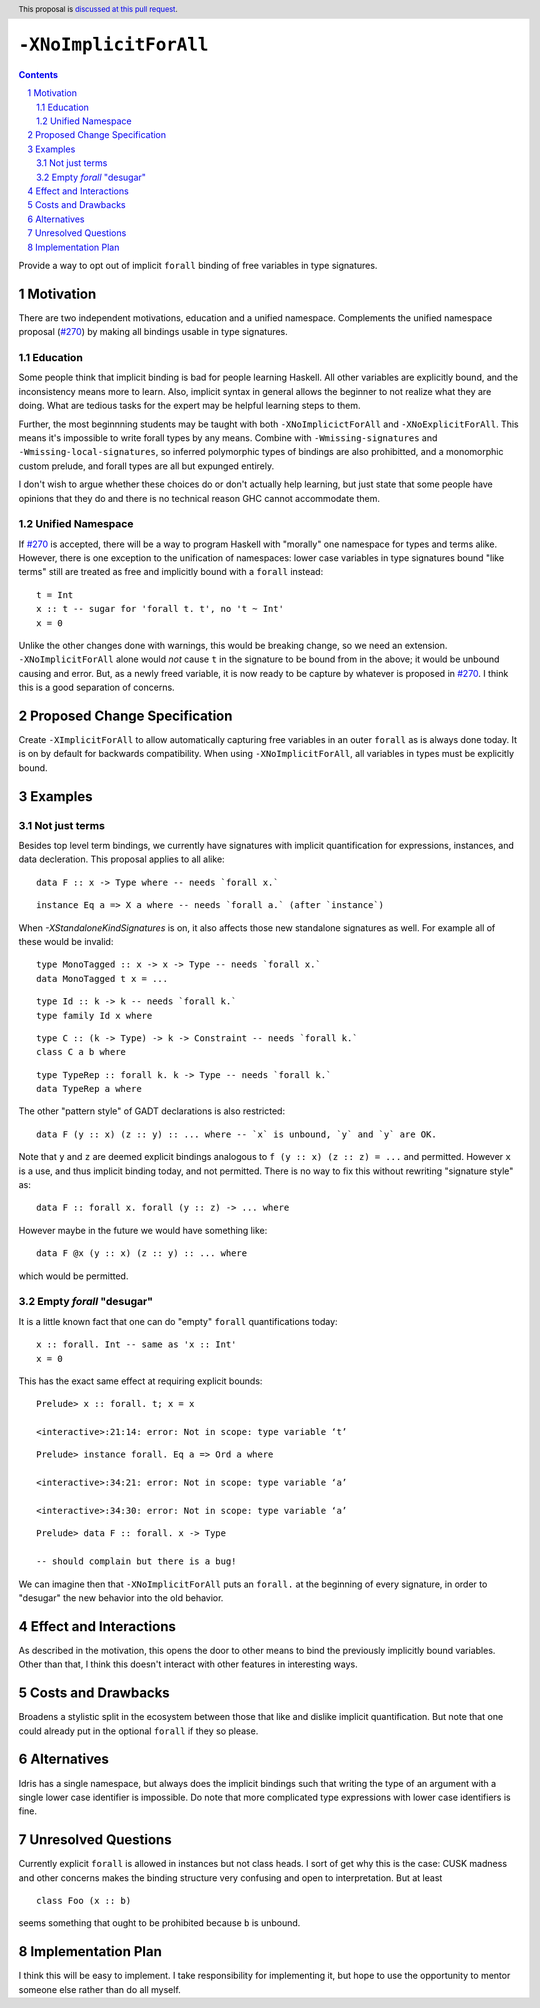 ``-XNoImplicitForAll``
======================

.. author:: John Ericson (@Ericson2314)
.. date-accepted:: Leave blank. This will be filled in when the proposal is accepted.
.. proposal-number:: Leave blank. This will be filled in when the proposal is
                     accepted.
.. ticket-url:: Leave blank. This will eventually be filled with the
                ticket URL which will track the progress of the
                implementation of the feature.
.. implemented:: Leave blank. This will be filled in with the first GHC version which
                 implements the described feature.
.. highlight:: haskell
.. header:: This proposal is `discussed at this pull request <https://github.com/ghc-proposals/ghc-proposals/pull/285>`_.
.. sectnum::
.. contents::

Provide a way to opt out of implicit ``forall`` binding of free variables in type signatures.

Motivation
----------

There are two independent motivations, education and a unified namespace.
Complements the unified namespace proposal (`#270`_) by making all bindings usable in type signatures.

Education
~~~~~~~~~

Some people think that implicit binding is bad for people learning Haskell.
All other variables are explicitly bound, and the inconsistency means more to learn.
Also, implicit syntax in general allows the beginner to not realize what they are doing.
What are tedious tasks for the expert may be helpful learning steps to them.

Further, the most beginnning students may be taught with both ``-XNoImplicictForAll`` and ``-XNoExplicitForAll``.
This means it's impossible to write forall types by any means.
Combine with ``-Wmissing-signatures`` and ``-Wmissing-local-signatures``, so inferred polymorphic types of bindings are also prohibitted, and a monomorphic custom prelude, and forall types are all but expunged entirely.

I don't wish to argue whether these choices do or don't actually help learning, but just state that some people have opinions that they do and there is no technical reason GHC cannot accommodate them.

Unified Namespace
~~~~~~~~~~~~~~~~~

If `#270`_ is accepted, there will be a way to program Haskell with "morally" one namespace for types and terms alike.
However, there is one exception to the unification of namespaces: lower case variables in type signatures bound "like terms" still are treated as free and implicitly bound with a ``forall`` instead::

  t = Int
  x :: t -- sugar for 'forall t. t', no 't ~ Int'
  x = 0

Unlike the other changes done with warnings, this would be breaking change, so we need an extension.
``-XNoImplicitForAll`` alone would *not* cause ``t`` in the signature to be bound from in the above; it would be unbound causing and error.
But, as a newly freed variable, it is now ready to be capture by whatever is proposed in `#270`_.
I think this is a good separation of concerns.

Proposed Change Specification
-----------------------------

Create ``-XImplicitForAll`` to allow automatically capturing free variables in an outer ``forall`` as is always done today.
It is on by default for backwards compatibility.
When using ``-XNoImplicitForAll``, all variables in types must be explicitly bound.

Examples
--------

Not just terms
~~~~~~~~~~~~~~

Besides top level term bindings, we currently have signatures with implicit quantification for expressions, instances, and data decleration.
This proposal applies to all alike:

::

  data F :: x -> Type where -- needs `forall x.`

::

  instance Eq a => X a where -- needs `forall a.` (after `instance`)

When `-XStandaloneKindSignatures` is on, it also affects those new standalone signatures as well.
For example all of these would be invalid:

::

  type MonoTagged :: x -> x -> Type -- needs `forall x.`
  data MonoTagged t x = ...

::

  type Id :: k -> k -- needs `forall k.`
  type family Id x where

::

  type C :: (k -> Type) -> k -> Constraint -- needs `forall k.`
  class C a b where

::

  type TypeRep :: forall k. k -> Type -- needs `forall k.`
  data TypeRep a where

The other "pattern style" of GADT declarations is also restricted:

::

  data F (y :: x) (z :: y) :: ... where -- `x` is unbound, `y` and `y` are OK.

Note that ``y`` and ``z`` are deemed explicit bindings analogous to ``f (y :: x) (z :: z) = ...`` and permitted.
However ``x`` is a use, and thus implicit binding today, and not permitted.
There is no way to fix this without rewriting "signature style" as::

  data F :: forall x. forall (y :: z) -> ... where

However maybe in the future we would have something like::

  data F @x (y :: x) (z :: y) :: ... where

which would be permitted.

Empty `forall` "desugar"
~~~~~~~~~~~~~~~~~~~~~~~~

It is a little known fact that one can do "empty" ``forall`` quantifications today::

  x :: forall. Int -- same as 'x :: Int'
  x = 0

This has the exact same effect at requiring explicit bounds:

::

  Prelude> x :: forall. t; x = x
  
  <interactive>:21:14: error: Not in scope: type variable ‘t’

::

  Prelude> instance forall. Eq a => Ord a where

  <interactive>:34:21: error: Not in scope: type variable ‘a’

  <interactive>:34:30: error: Not in scope: type variable ‘a’

::

  Prelude> data F :: forall. x -> Type

  -- should complain but there is a bug!

We can imagine then that ``-XNoImplicitForAll`` puts an ``forall.`` at the beginning of every signature, in order to "desugar" the new behavior into the old behavior.

Effect and Interactions
-----------------------

As described in the motivation, this opens the door to other means to bind the previously implicitly bound variables.
Other than that, I think this doesn't interact with other features in interesting ways.

Costs and Drawbacks
-------------------

Broadens a stylistic split in the ecosystem between those that like and dislike implicit quantification.
But note that one could already put in the optional ``forall`` if they so please.

Alternatives
------------

Idris has a single namespace, but always does the implicit bindings such that writing the type of an argument with a single lower case identifier is impossible.
Do note that more complicated type expressions with lower case identifiers is fine.

Unresolved Questions
--------------------

Currently explicit ``forall`` is allowed in instances but not class heads.
I sort of get why this is the case: CUSK madness and other concerns makes the binding structure very confusing and open to interpretation.
But at least

::

  class Foo (x :: b)

seems something that ought to be prohibited because ``b`` is unbound.

Implementation Plan
-------------------

I think this will be easy to implement.
I take responsibility for implementing it, but hope to use the opportunity to mentor someone else rather than do all myself.

.. _`#270`: https://github.com/ghc-proposals/ghc-proposals/pull/270
